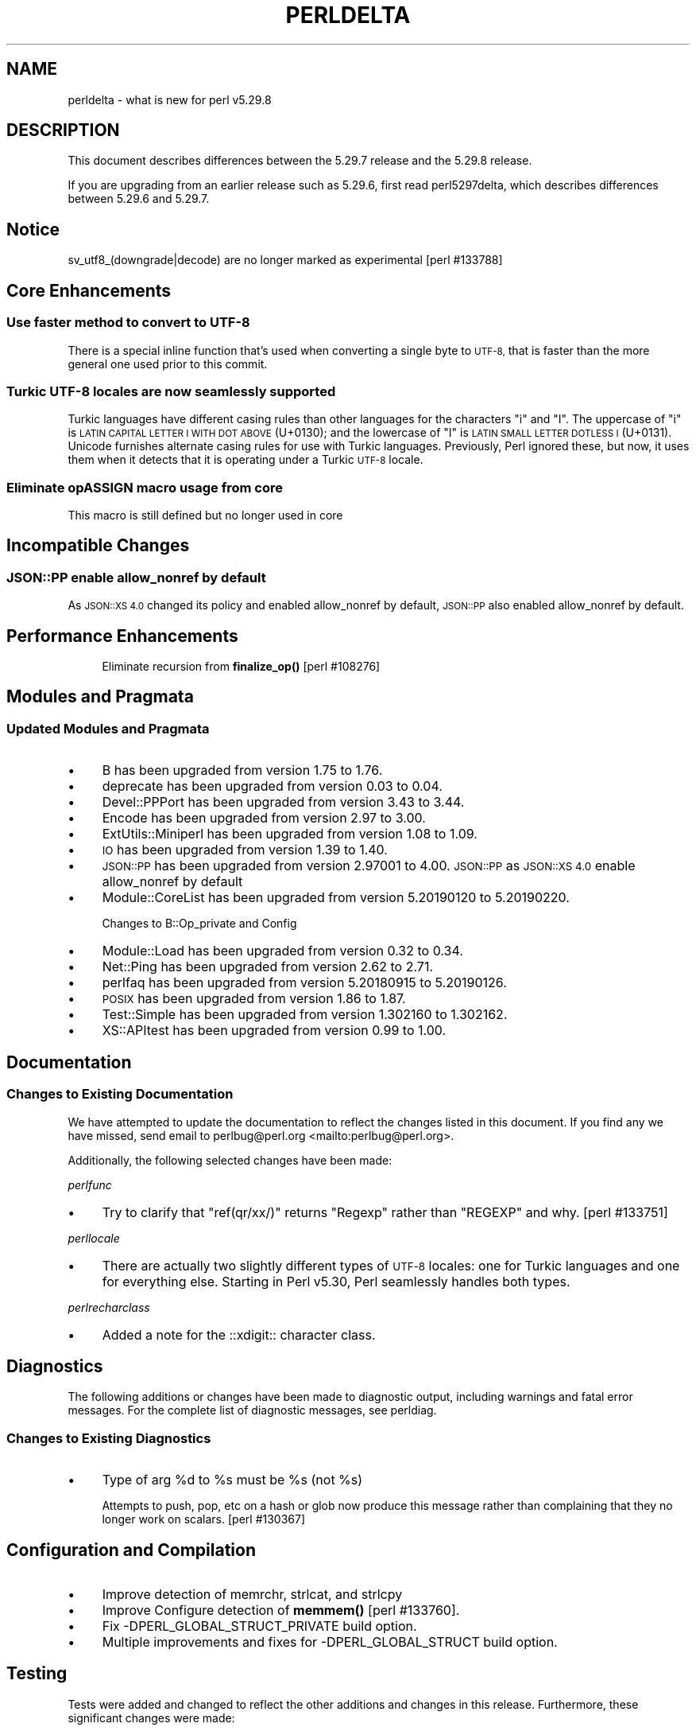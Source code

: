 .\" Automatically generated by Pod::Man 4.11 (Pod::Simple 3.35)
.\"
.\" Standard preamble:
.\" ========================================================================
.de Sp \" Vertical space (when we can't use .PP)
.if t .sp .5v
.if n .sp
..
.de Vb \" Begin verbatim text
.ft CW
.nf
.ne \\$1
..
.de Ve \" End verbatim text
.ft R
.fi
..
.\" Set up some character translations and predefined strings.  \*(-- will
.\" give an unbreakable dash, \*(PI will give pi, \*(L" will give a left
.\" double quote, and \*(R" will give a right double quote.  \*(C+ will
.\" give a nicer C++.  Capital omega is used to do unbreakable dashes and
.\" therefore won't be available.  \*(C` and \*(C' expand to `' in nroff,
.\" nothing in troff, for use with C<>.
.tr \(*W-
.ds C+ C\v'-.1v'\h'-1p'\s-2+\h'-1p'+\s0\v'.1v'\h'-1p'
.ie n \{\
.    ds -- \(*W-
.    ds PI pi
.    if (\n(.H=4u)&(1m=24u) .ds -- \(*W\h'-12u'\(*W\h'-12u'-\" diablo 10 pitch
.    if (\n(.H=4u)&(1m=20u) .ds -- \(*W\h'-12u'\(*W\h'-8u'-\"  diablo 12 pitch
.    ds L" ""
.    ds R" ""
.    ds C` ""
.    ds C' ""
'br\}
.el\{\
.    ds -- \|\(em\|
.    ds PI \(*p
.    ds L" ``
.    ds R" ''
.    ds C`
.    ds C'
'br\}
.\"
.\" Escape single quotes in literal strings from groff's Unicode transform.
.ie \n(.g .ds Aq \(aq
.el       .ds Aq '
.\"
.\" If the F register is >0, we'll generate index entries on stderr for
.\" titles (.TH), headers (.SH), subsections (.SS), items (.Ip), and index
.\" entries marked with X<> in POD.  Of course, you'll have to process the
.\" output yourself in some meaningful fashion.
.\"
.\" Avoid warning from groff about undefined register 'F'.
.de IX
..
.nr rF 0
.if \n(.g .if rF .nr rF 1
.if (\n(rF:(\n(.g==0)) \{\
.    if \nF \{\
.        de IX
.        tm Index:\\$1\t\\n%\t"\\$2"
..
.        if !\nF==2 \{\
.            nr % 0
.            nr F 2
.        \}
.    \}
.\}
.rr rF
.\"
.\" Accent mark definitions (@(#)ms.acc 1.5 88/02/08 SMI; from UCB 4.2).
.\" Fear.  Run.  Save yourself.  No user-serviceable parts.
.    \" fudge factors for nroff and troff
.if n \{\
.    ds #H 0
.    ds #V .8m
.    ds #F .3m
.    ds #[ \f1
.    ds #] \fP
.\}
.if t \{\
.    ds #H ((1u-(\\\\n(.fu%2u))*.13m)
.    ds #V .6m
.    ds #F 0
.    ds #[ \&
.    ds #] \&
.\}
.    \" simple accents for nroff and troff
.if n \{\
.    ds ' \&
.    ds ` \&
.    ds ^ \&
.    ds , \&
.    ds ~ ~
.    ds /
.\}
.if t \{\
.    ds ' \\k:\h'-(\\n(.wu*8/10-\*(#H)'\'\h"|\\n:u"
.    ds ` \\k:\h'-(\\n(.wu*8/10-\*(#H)'\`\h'|\\n:u'
.    ds ^ \\k:\h'-(\\n(.wu*10/11-\*(#H)'^\h'|\\n:u'
.    ds , \\k:\h'-(\\n(.wu*8/10)',\h'|\\n:u'
.    ds ~ \\k:\h'-(\\n(.wu-\*(#H-.1m)'~\h'|\\n:u'
.    ds / \\k:\h'-(\\n(.wu*8/10-\*(#H)'\z\(sl\h'|\\n:u'
.\}
.    \" troff and (daisy-wheel) nroff accents
.ds : \\k:\h'-(\\n(.wu*8/10-\*(#H+.1m+\*(#F)'\v'-\*(#V'\z.\h'.2m+\*(#F'.\h'|\\n:u'\v'\*(#V'
.ds 8 \h'\*(#H'\(*b\h'-\*(#H'
.ds o \\k:\h'-(\\n(.wu+\w'\(de'u-\*(#H)/2u'\v'-.3n'\*(#[\z\(de\v'.3n'\h'|\\n:u'\*(#]
.ds d- \h'\*(#H'\(pd\h'-\w'~'u'\v'-.25m'\f2\(hy\fP\v'.25m'\h'-\*(#H'
.ds D- D\\k:\h'-\w'D'u'\v'-.11m'\z\(hy\v'.11m'\h'|\\n:u'
.ds th \*(#[\v'.3m'\s+1I\s-1\v'-.3m'\h'-(\w'I'u*2/3)'\s-1o\s+1\*(#]
.ds Th \*(#[\s+2I\s-2\h'-\w'I'u*3/5'\v'-.3m'o\v'.3m'\*(#]
.ds ae a\h'-(\w'a'u*4/10)'e
.ds Ae A\h'-(\w'A'u*4/10)'E
.    \" corrections for vroff
.if v .ds ~ \\k:\h'-(\\n(.wu*9/10-\*(#H)'\s-2\u~\d\s+2\h'|\\n:u'
.if v .ds ^ \\k:\h'-(\\n(.wu*10/11-\*(#H)'\v'-.4m'^\v'.4m'\h'|\\n:u'
.    \" for low resolution devices (crt and lpr)
.if \n(.H>23 .if \n(.V>19 \
\{\
.    ds : e
.    ds 8 ss
.    ds o a
.    ds d- d\h'-1'\(ga
.    ds D- D\h'-1'\(hy
.    ds th \o'bp'
.    ds Th \o'LP'
.    ds ae ae
.    ds Ae AE
.\}
.rm #[ #] #H #V #F C
.\" ========================================================================
.\"
.IX Title "PERLDELTA 1"
.TH PERLDELTA 1 "2019-02-20" "perl v5.29.8" "Perl Programmers Reference Guide"
.\" For nroff, turn off justification.  Always turn off hyphenation; it makes
.\" way too many mistakes in technical documents.
.if n .ad l
.nh
.SH "NAME"
perldelta \- what is new for perl v5.29.8
.SH "DESCRIPTION"
.IX Header "DESCRIPTION"
This document describes differences between the 5.29.7 release and the 5.29.8
release.
.PP
If you are upgrading from an earlier release such as 5.29.6, first read
perl5297delta, which describes differences between 5.29.6 and 5.29.7.
.SH "Notice"
.IX Header "Notice"
sv_utf8_(downgrade|decode) are no longer marked as experimental [perl #133788]
.SH "Core Enhancements"
.IX Header "Core Enhancements"
.SS "Use faster method to convert to \s-1UTF\-8\s0"
.IX Subsection "Use faster method to convert to UTF-8"
There is a special inline function that's used when converting a single
byte to \s-1UTF\-8,\s0 that is faster than the more general one used prior to
this commit.
.SS "Turkic \s-1UTF\-8\s0 locales are now seamlessly supported"
.IX Subsection "Turkic UTF-8 locales are now seamlessly supported"
Turkic languages have different casing rules than other languages for
the characters \f(CW"i"\fR and \f(CW"I"\fR.  The uppercase of \f(CW"i"\fR is \s-1LATIN
CAPITAL LETTER I WITH DOT ABOVE\s0 (U+0130); and the lowercase of \f(CW"I"\fR is \s-1LATIN
SMALL LETTER DOTLESS I\s0 (U+0131).  Unicode furnishes alternate casing
rules for use with Turkic languages.  Previously, Perl ignored these,
but now, it uses them when it detects that it is operating under a
Turkic \s-1UTF\-8\s0 locale.
.SS "Eliminate opASSIGN macro usage from core"
.IX Subsection "Eliminate opASSIGN macro usage from core"
This macro is still defined but no longer used in core
.SH "Incompatible Changes"
.IX Header "Incompatible Changes"
.SS "\s-1JSON::PP\s0 enable allow_nonref by default"
.IX Subsection "JSON::PP enable allow_nonref by default"
As \s-1JSON::XS 4.0\s0 changed its policy and enabled allow_nonref
by default, \s-1JSON::PP\s0 also enabled allow_nonref by default.
.SH "Performance Enhancements"
.IX Header "Performance Enhancements"
.RS 4
Eliminate recursion from \fBfinalize_op()\fR [perl #108276]
.RE
.SH "Modules and Pragmata"
.IX Header "Modules and Pragmata"
.SS "Updated Modules and Pragmata"
.IX Subsection "Updated Modules and Pragmata"
.IP "\(bu" 4
B has been upgraded from version 1.75 to 1.76.
.IP "\(bu" 4
deprecate has been upgraded from version 0.03 to 0.04.
.IP "\(bu" 4
Devel::PPPort has been upgraded from version 3.43 to 3.44.
.IP "\(bu" 4
Encode has been upgraded from version 2.97 to 3.00.
.IP "\(bu" 4
ExtUtils::Miniperl has been upgraded from version 1.08 to 1.09.
.IP "\(bu" 4
\&\s-1IO\s0 has been upgraded from version 1.39 to 1.40.
.IP "\(bu" 4
\&\s-1JSON::PP\s0 has been upgraded from version 2.97001 to 4.00.
\&\s-1JSON::PP\s0 as \s-1JSON::XS 4.0\s0 enable allow_nonref by default
.IP "\(bu" 4
Module::CoreList has been upgraded from version 5.20190120 to 5.20190220.
.Sp
Changes to B::Op_private and Config
.IP "\(bu" 4
Module::Load has been upgraded from version 0.32 to 0.34.
.IP "\(bu" 4
Net::Ping has been upgraded from version 2.62 to 2.71.
.IP "\(bu" 4
perlfaq has been upgraded from version 5.20180915 to 5.20190126.
.IP "\(bu" 4
\&\s-1POSIX\s0 has been upgraded from version 1.86 to 1.87.
.IP "\(bu" 4
Test::Simple has been upgraded from version 1.302160 to 1.302162.
.IP "\(bu" 4
XS::APItest has been upgraded from version 0.99 to 1.00.
.SH "Documentation"
.IX Header "Documentation"
.SS "Changes to Existing Documentation"
.IX Subsection "Changes to Existing Documentation"
We have attempted to update the documentation to reflect the changes
listed in this document.  If you find any we have missed, send email
to perlbug@perl.org <mailto:perlbug@perl.org>.
.PP
Additionally, the following selected changes have been made:
.PP
\fIperlfunc\fR
.IX Subsection "perlfunc"
.IP "\(bu" 4
Try to clarify that \f(CW\*(C`ref(qr/xx/)\*(C'\fR returns \f(CW\*(C`Regexp\*(C'\fR rather than
\&\f(CW\*(C`REGEXP\*(C'\fR and why.  [perl #133751]
.PP
\fIperllocale\fR
.IX Subsection "perllocale"
.IP "\(bu" 4
There are actually two slightly different types of \s-1UTF\-8\s0 locales: one for Turkic
languages and one for everything else. Starting in Perl v5.30, Perl seamlessly 
handles both types.
.PP
\fIperlrecharclass\fR
.IX Subsection "perlrecharclass"
.IP "\(bu" 4
Added a note for the ::xdigit:: character class.
.SH "Diagnostics"
.IX Header "Diagnostics"
The following additions or changes have been made to diagnostic output,
including warnings and fatal error messages.  For the complete list of
diagnostic messages, see perldiag.
.SS "Changes to Existing Diagnostics"
.IX Subsection "Changes to Existing Diagnostics"
.IP "\(bu" 4
Type of arg \f(CW%d\fR to \f(CW%s\fR must be \f(CW%s\fR (not \f(CW%s\fR)
.Sp
Attempts to push, pop, etc on a hash or glob now produce this message
rather than complaining that they no longer work on scalars. [perl
#130367]
.SH "Configuration and Compilation"
.IX Header "Configuration and Compilation"
.IP "\(bu" 4
Improve detection of memrchr, strlcat, and strlcpy
.IP "\(bu" 4
Improve Configure detection of \fBmemmem()\fR [perl #133760].
.IP "\(bu" 4
Fix \-DPERL_GLOBAL_STRUCT_PRIVATE build option.
.IP "\(bu" 4
Multiple improvements and fixes for \-DPERL_GLOBAL_STRUCT build option.
.SH "Testing"
.IX Header "Testing"
Tests were added and changed to reflect the other additions and
changes in this release.  Furthermore, these significant changes were
made:
.IP "\(bu" 4
t/lib/croak/op [perl #130367]
.Sp
separate error for push etc on hash/glob
.IP "\(bu" 4
t/op/svleak.t [perl #133660]
.Sp
add test for goto &sub in overload leaking
.IP "\(bu" 4
Split t/re/fold_grind.t into multiple test files
.SS "Platform-Specific Notes"
.IX Subsection "Platform-Specific Notes"
.IP "Windows" 4
.IX Item "Windows"
\&\fBsocket()\fR now sets \f(CW$!\fR if the protocol, address family and socket
type combination is not found.  [perl #133853]
.SH "Internal Changes"
.IX Header "Internal Changes"
.IP "\(bu" 4
It is now forbidden to malloc more than \f(CW\*(C`PTRDIFF_T_MAX\*(C'\fR bytes.  Much
code (including C optimizers) assumes that all data structures will not
be larger than this, so this catches such attempts before overflow
happens.
.SH "Selected Bug Fixes"
.IX Header "Selected Bug Fixes"
.IP "\(bu" 4
Regular expression matching no longer leaves stale \s-1UTF\-8\s0 length magic
when updating \f(CW$^R\fR. This could result in \f(CW\*(C`length($^R)\*(C'\fR returning
an incorrect value.
.IP "\(bu" 4
Fix a qr/[...]/ bug introduced in v5.29.7
.Sp
Using /il should not result in looking for a [:posix:] class
that matches the code points given.
.IP "\(bu" 4
Reduce recursion on ops [perl #108276]
.Sp
This can prevent stack overflow when processing extremely deep op
trees.
.IP "\(bu" 4
Avoid leak in multiconcat with overloading. [perl #133789]
.IP "\(bu" 4
The handling of user-defined \f(CW\*(C`\ep{}\*(C'\fR properties (see
\&\*(L"User-Defined Character Properties\*(R" in perlunicode) has been rewritten to
be in C (instead of Perl).  This speeds things up, but in the process
several inconsistencies and bug fixes are made.
.RS 4
.IP "1." 4
A few error messages have minor wording changes.  This is essentially
because the new way is integrated into the regex error handling
mechanism that marks the position in the input at which the error
occurred.  That was not possible previously.  The messages now also
contain additional back-trace-like information in case the error occurs
deep in nested calls.
.IP "2." 4
A user-defined property is implemented as a perl subroutine with certain
highly constrained naming conventions.  It was documented previously
that the sub would be in the current package if the package was
unspecified.  This turned out not to be true in all cases, but now it
is.
.IP "3." 4
All recursive calls are treated as infinite recursion.  Previously they
would cause the interpreter to panic.  Now, they cause the regex pattern
to fail to compile.
.IP "4." 4
Similarly, any other error likely would lead to a panic; now to just the
pattern failing to compile.
.IP "5." 4
The old mechanism did not detect illegal ranges in the definition of the
property.  Now, the range max must not be smaller than the range min.
Otherwise, the pattern fails to compile.
.IP "6." 4
The intention was to have each sub called only once during the lifetime
of the program, so that a property's definition is immutable.  This was
relaxed so that it could be called once for all /i compilations, and
potentially a second time for non\-/i (the sub is passed a parameter
indicating which).  However, in practice there were instances when this
was broken, and multiple calls were possible.  Those have been fixed.
Now (besides the /i,non\-/i cases) the only way a sub can be called
multiple times is if some component of it has not been defined yet.  For
example, suppose we have sub \fBIsA()\fR whose definition is known at compile
time, and it in turn calls \fBisB()\fR whose definition is not yet known.
\&\fBisA()\fR will be called each time a pattern it appears in is compiled.  If
\&\fBisA()\fR also calls \fBisC()\fR and that definition is known, \fBisC()\fR will be
called just once.
.IP "7." 4
There were some races and very long hangs should one thread be compiling
the same property as another simultaneously.  These have now been fixed.
.RE
.RS 4
.RE
.IP "\(bu" 4
Assertion failure in compiling invalid regex pattern [perl #133767]
.Sp
This bug was introduced in the 5.29 series, so this should not be in the
perldelta for 5.30.
.IP "\(bu" 4
Null pointer deref [perl #133770]
.Sp
This bug was introduced in the 5.29 series, so this should not be in the
perldelta for 5.30.
.SH "Acknowledgements"
.IX Header "Acknowledgements"
Perl 5.29.8 represents approximately 5 weeks of development since Perl
5.29.7 and contains approximately 13,000 lines of changes across 290 files
from 18 authors.
.PP
Excluding auto-generated files, documentation and release tools, there were
approximately 9,500 lines of changes to 210 .pm, .t, .c and .h files.
.PP
Perl continues to flourish into its fourth decade thanks to a vibrant
community of users and developers. The following people are known to have
contributed the improvements that became Perl 5.29.8:
.PP
Abigail, Andreas KA\*~Xnig, Andy Dougherty, Aristotle Pagaltzis, Chris 'BinGOs'
Williams, Dagfinn Ilmari MannsA\*~Xker, Dan Kogai, David Mitchell, Jakub Wilk,
James E Keenan, Karen Etheridge, Karl Williamson, Nicolas R., Pali, Sawyer
X, Shlomi Fish, Tomasz Konojacki, Tony Cook.
.PP
The list above is almost certainly incomplete as it is automatically
generated from version control history. In particular, it does not include
the names of the (very much appreciated) contributors who reported issues to
the Perl bug tracker.
.PP
Many of the changes included in this version originated in the \s-1CPAN\s0 modules
included in Perl's core. We're grateful to the entire \s-1CPAN\s0 community for
helping Perl to flourish.
.PP
For a more complete list of all of Perl's historical contributors, please
see the \fI\s-1AUTHORS\s0\fR file in the Perl source distribution.
.SH "Reporting Bugs"
.IX Header "Reporting Bugs"
If you find what you think is a bug, you might check the perl bug database
at <https://rt.perl.org/>.  There may also be information at
<http://www.perl.org/>, the Perl Home Page.
.PP
If you believe you have an unreported bug, please run the perlbug program
included with your release.  Be sure to trim your bug down to a tiny but
sufficient test case.  Your bug report, along with the output of \f(CW\*(C`perl \-V\*(C'\fR,
will be sent off to perlbug@perl.org to be analyzed by the Perl porting team.
.PP
If the bug you are reporting has security implications which make it
inappropriate to send to a publicly archived mailing list, then see
\&\*(L"\s-1SECURITY VULNERABILITY CONTACT INFORMATION\*(R"\s0 in perlsec
for details of how to report the issue.
.SH "Give Thanks"
.IX Header "Give Thanks"
If you wish to thank the Perl 5 Porters for the work we had done in Perl 5,
you can do so by running the \f(CW\*(C`perlthanks\*(C'\fR program:
.PP
.Vb 1
\&    perlthanks
.Ve
.PP
This will send an email to the Perl 5 Porters list with your show of thanks.
.SH "SEE ALSO"
.IX Header "SEE ALSO"
The \fIChanges\fR file for an explanation of how to view exhaustive details on
what changed.
.PP
The \fI\s-1INSTALL\s0\fR file for how to build Perl.
.PP
The \fI\s-1README\s0\fR file for general stuff.
.PP
The \fIArtistic\fR and \fICopying\fR files for copyright information.
.SH "POD ERRORS"
.IX Header "POD ERRORS"
Hey! \fBThe above document had some coding errors, which are explained below:\fR
.IP "Around line 1:" 4
.IX Item "Around line 1:"
This document probably does not appear as it should, because its \*(L"=encoding utf8\*(R" line calls for an unsupported encoding.  [Encode.pm v?'s supported encodings are: ]
.Sp
Couldn't do =encoding utf8: This document probably does not appear as it should, because its \*(L"=encoding utf8\*(R" line calls for an unsupported encoding.  [Encode.pm v?'s supported encodings are: ]
